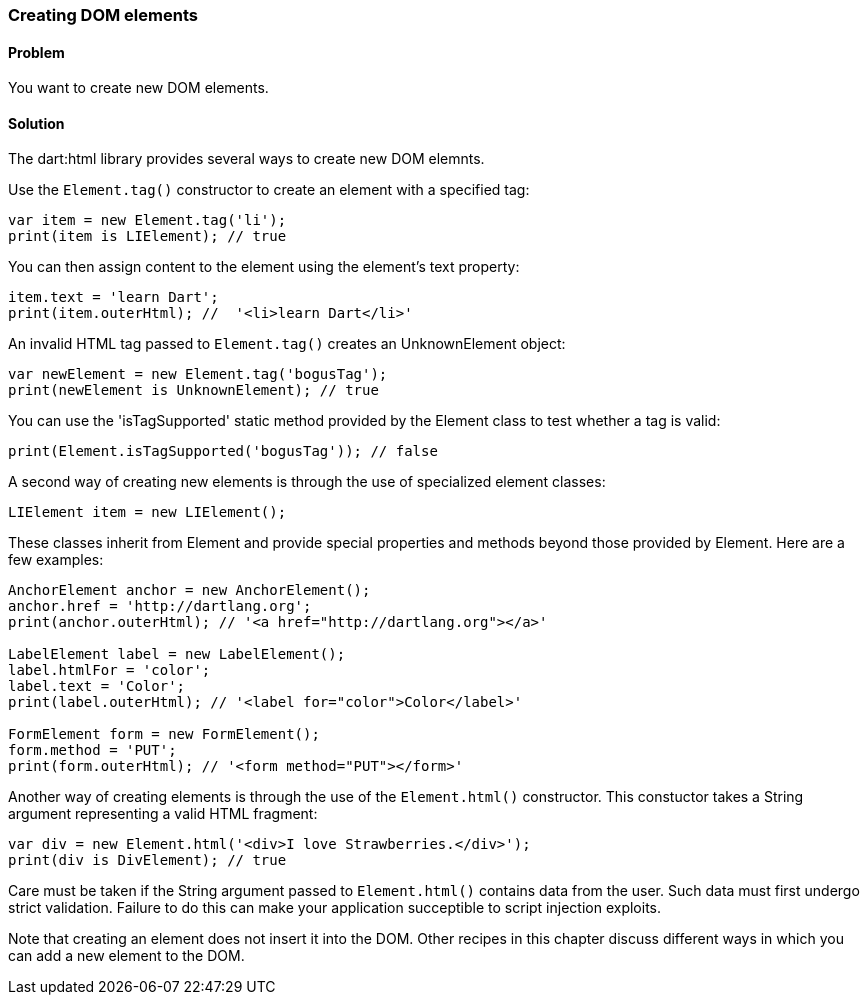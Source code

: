 === Creating DOM elements

==== Problem

You want to create new DOM elements.

==== Solution

The dart:html library provides several ways to create new DOM elemnts.

Use the `Element.tag()` constructor to create an element with a specified tag:

--------------------------------------------------------------------------------
var item = new Element.tag('li');
print(item is LIElement); // true
--------------------------------------------------------------------------------
        
You can then assign content to the element using the element's text property:

--------------------------------------------------------------------------------
item.text = 'learn Dart';
print(item.outerHtml); //  '<li>learn Dart</li>'
--------------------------------------------------------------------------------

An invalid HTML tag passed to `Element.tag()` creates an UnknownElement object:

--------------------------------------------------------------------------------
var newElement = new Element.tag('bogusTag');
print(newElement is UnknownElement); // true
--------------------------------------------------------------------------------

You can use the 'isTagSupported' static method provided by the Element class
to test whether a tag is valid:

--------------------------------------------------------------------------------
print(Element.isTagSupported('bogusTag')); // false
--------------------------------------------------------------------------------

A second way of creating new elements is through the use of specialized element
classes:

--------------------------------------------------------------------------------
LIElement item = new LIElement();
--------------------------------------------------------------------------------

These classes inherit from Element and provide special properties and methods
beyond those provided by Element. Here are a few examples:

--------------------------------------------------------------------------------
AnchorElement anchor = new AnchorElement();
anchor.href = 'http://dartlang.org';
print(anchor.outerHtml); // '<a href="http://dartlang.org"></a>'

LabelElement label = new LabelElement();
label.htmlFor = 'color';
label.text = 'Color';
print(label.outerHtml); // '<label for="color">Color</label>'

FormElement form = new FormElement();
form.method = 'PUT';
print(form.outerHtml); // '<form method="PUT"></form>'
--------------------------------------------------------------------------------
        
Another way of creating elements is through the use of the `Element.html()`
constructor. This constuctor takes a String argument representing a valid HTML
fragment:

--------------------------------------------------------------------------------
var div = new Element.html('<div>I love Strawberries.</div>');
print(div is DivElement); // true
--------------------------------------------------------------------------------

Care must be taken if the String argument passed to `Element.html()` contains
data from the user. Such data must first undergo strict validation. Failure to
do this can make your application succeptible to script injection exploits.

Note that creating an element does not insert it into the DOM. Other recipes
in this chapter discuss different ways in which you can add a new element to
the DOM.


